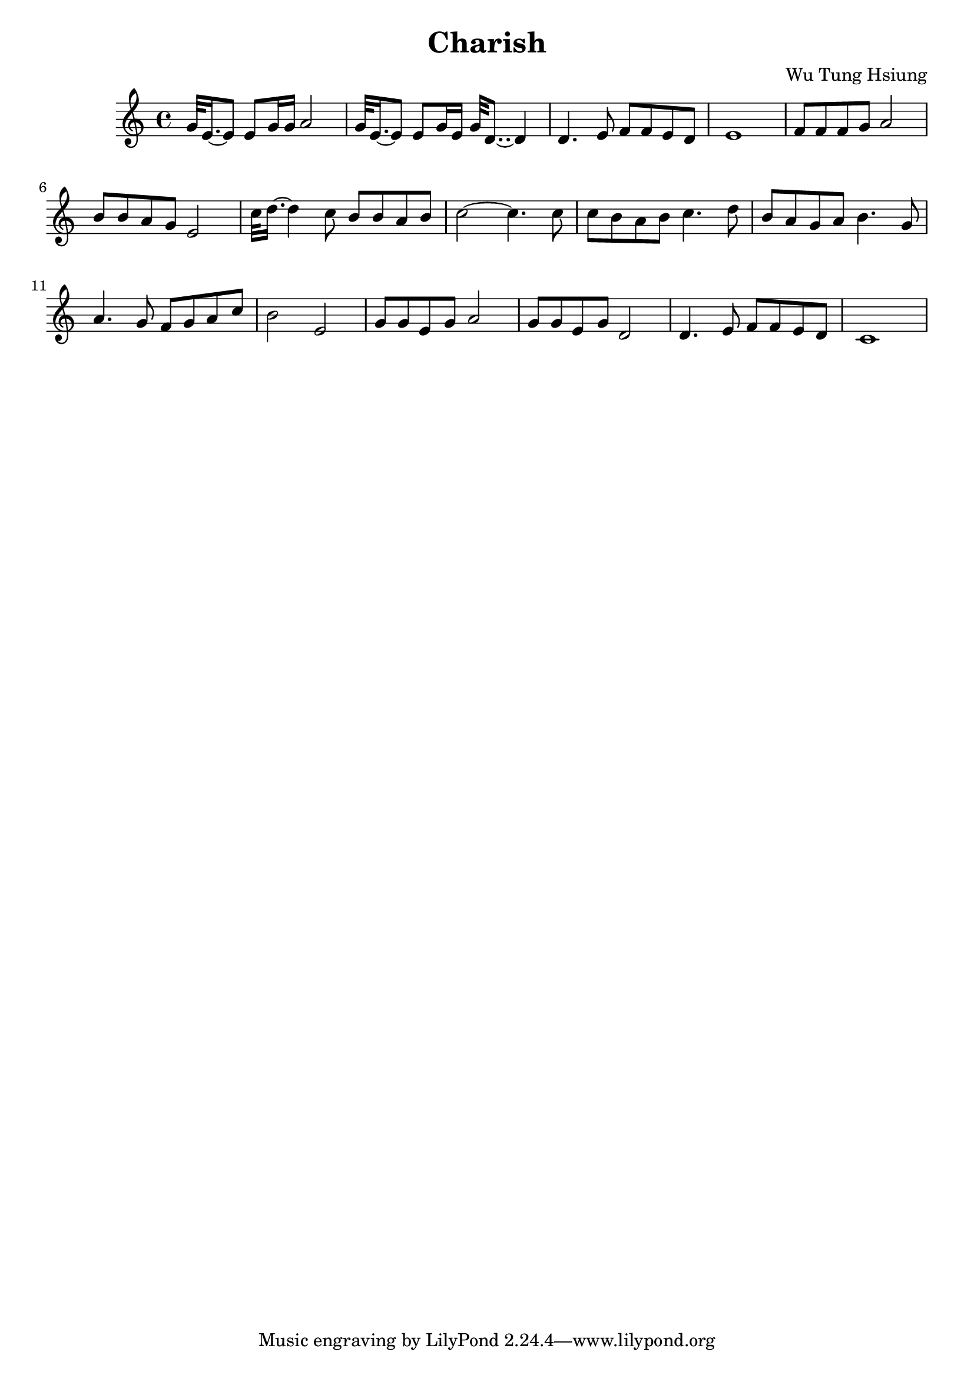 \header {
  title = "Charish"
  composer = "Wu Tung Hsiung"
}
\language "english"

\numericTimeSignature
\time 4/4

\score {
  \relative  { g'32 e16.~ e8 e8 g16 g16 a2|% bar1

    g32 e16.~ e8 e8 g16 e16 g32 d8.. ~d4|%bar2
    d4. e8 f8 f8  e8 d8 |%bar3
    e1|%bar4
    f8 f8 f8 g a2|%bar5
    b8 b a g e2|%bar6
    c'32 d16.~ d4 c8 b b a b|%bar7
    c2~c4. c8 |%bar8 
    c8 b a b c4. d8|%bar9
    b a g a b4. g8| %bar10
    a4. g8 f g a c |%bar11
    b2 e,2|%bar12
    g8 g e g a2|%bar13
    g8 g e g d2|%bar14
    d4. e8 f8 f e d|%bar15
     c1|%bar16


  }

  \layout {}
  \midi {}
}